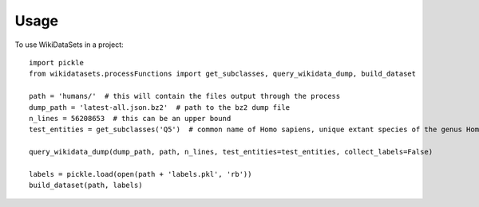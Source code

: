=====
Usage
=====

To use WikiDataSets in a project::

    import pickle
    from wikidatasets.processFunctions import get_subclasses, query_wikidata_dump, build_dataset

    path = 'humans/'  # this will contain the files output through the process
    dump_path = 'latest-all.json.bz2'  # path to the bz2 dump file
    n_lines = 56208653  # this can be an upper bound
    test_entities = get_subclasses('Q5')  # common name of Homo sapiens, unique extant species of the genus Homo

    query_wikidata_dump(dump_path, path, n_lines, test_entities=test_entities, collect_labels=False)

    labels = pickle.load(open(path + 'labels.pkl', 'rb'))
    build_dataset(path, labels)
